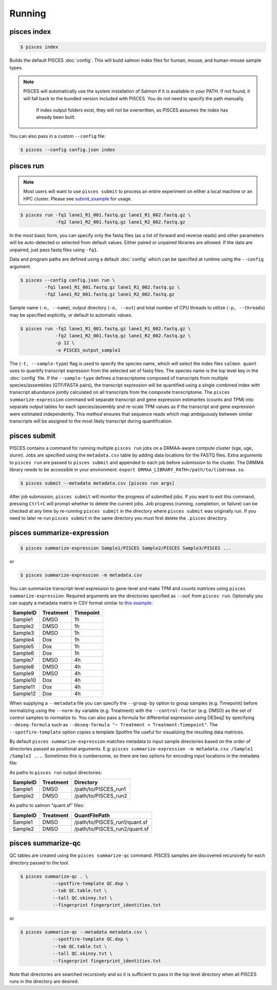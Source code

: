 Running
=======

.. _index_example:

pisces index
------------
.. code:: shell

    $ pisces index

Builds the default PISCES :doc:`config`.
This will build salmon index files for human, mouse, and human-mouse sample types.

.. note::

    PISCES will automatically use the system installation of Salmon if it is available in your PATH. If not found, it will fall back to the bundled version included with PISCES. You do not need to specify the path manually.

	If index output folders exist, they will not be overwritten, as PISCES assumes the index has already been built.

You can also pass in a custom ``--config`` file:

.. code:: shell

    $ pisces --config config.json index

.. _run_example:

pisces run
----------

.. note::
    Most users will want to use ``pisces submit`` to process an entire experiment on either a local machine or an 
    HPC cluster. Please see submit_example_ for usage.
    
.. code:: shell

    $ pisces run -fq1 lane1_R1_001.fastq.gz lane1_R1_002.fastq.gz \
                 -fq2 lane1_R2_001.fastq.gz lane1_R2_002.fastq.gz

In the most basic form, you can specify only the fastq files (as a list
of forward and reverse reads) and other parameters will be auto-detected
or selected from default values. Either paired or unpaired libraries are
allowed. If the data are unpaired, just pass fastq files using ``-fq1``.

Data and program paths are defined using a default 
:doc:`config` which can be specified at runtime using the
``--config`` argument.

.. code:: shell

    $ pisces --config config.json run \
             -fq1 lane1_R1_001.fastq.gz lane1_R1_002.fastq.gz \
             -fq2 lane1_R2_001.fastq.gz lane1_R2_002.fastq.gz

Sample name (``-n, --name``), output directory (``-o, --out``) and total
number of CPU threads to utilize (``-p, --threads``) may be specified
explicitly, or default to automatic values.


.. code:: shell

    $ pisces run -fq1 lane1_R1_001.fastq.gz lane1_R1_002.fastq.gz \
                 -fq2 lane1_R2_001.fastq.gz lane1_R2_002.fastq.gz \
                 -p 12 \
                 -o PISCES_output_sample1

.. command-output:: pisces run --help

The (``-t, --sample-type``) flag is used to specify the species name, 
which will select the index files ``salmon quant`` uses to quantify transcript expression from the selected 
set of fastq files. The species name is the top level key in the :doc:`config` file. If the ``--sample-type`` 
defines a transcriptome composed of transcripts from multiple species/assemblies (GTF/FASTA pairs), the 
transcript expression will be quantified using a single combined index with transcript abundance jointly 
calculated on all transcripts from the composite transcriptome. The ``pisces summarize-expression`` command will separate transcript and gene 
expression estimantes (counts and TPM) into separate output tables for each species/assembly and re-scale TPM values as if the 
transcript and gene expression were estimated independently. This method ensures that sequence reads which map ambiguously 
between similar transcripts will be assigned to the most likely transcript during quantification.

.. _submit_example:

pisces submit
-------------

PISCES contains a command for running multiple ``pisces run`` jobs on a DRMAA-aware
compute cluster (sge, uge, slurm). Jobs are specified using the ``metadata.csv`` table
by adding data locations for the FASTQ files. Extra arguments to ``pisces run`` are passed to
``pisces submit`` and appended to each job before submission to the cluster. The DRMMA library
needs to be accessible in your environment: ``export DRMAA_LIBRARY_PATH=/path/to/libdrmaa.so``.

.. code:: shell

    $ pisces submit --metadata metadata.csv [pisces run args]

After job submission, ``pisces submit`` will monitor the progress of submitted
jobs. If you want to exit this command, pressing ``Ctrl+C`` will prompt whether
to delete the current jobs. Job progress (running, completion, or failure) can
be checked at any time by re-running ``pisces submit`` in the directory where
``pisces submit`` was originally run. If you need to later re-run ``pisces submit`` in
the same directory you must first delete the ``.pisces`` directory.

.. command-output:: pisces submit --help

.. _summarize_example:

pisces summarize-expression
---------------------------

.. code:: shell

    $ pisces summarize-expression Sample1/PISCES Sample2/PISCES Sample3/PISCES ...

or

.. code:: shell

    $ pisces summarize-expression -m metadata.csv

You can summarize transcript-level expression to gene-level and make TPM
and counts matrices using ``pisces summarize-expression``. Required arguments are
the directories specified as ``--out`` from ``pisces run``. Optionally
you can supply a metadata matrix in CSV format similar to `this
example <data/metadata_example.csv>`__:

+------------+-------------+-------------+
| SampleID   | Treatment   | Timepoint   |
+============+=============+=============+
| Sample1    | DMSO        | 1h          |
+------------+-------------+-------------+
| Sample2    | DMSO        | 1h          |
+------------+-------------+-------------+
| Sample3    | DMSO        | 1h          |
+------------+-------------+-------------+
| Sample4    | Dox         | 1h          |
+------------+-------------+-------------+
| Sample5    | Dox         | 1h          |
+------------+-------------+-------------+
| Sample6    | Dox         | 1h          |
+------------+-------------+-------------+
| Sample7    | DMSO        | 4h          |
+------------+-------------+-------------+
| Sample8    | DMSO        | 4h          |
+------------+-------------+-------------+
| Sample9    | DMSO        | 4h          |
+------------+-------------+-------------+
| Sample10   | Dox         | 4h          |
+------------+-------------+-------------+
| Sample11   | Dox         | 4h          |
+------------+-------------+-------------+
| Sample12   | Dox         | 4h          |
+------------+-------------+-------------+

When supplying a ``--metadata`` file you can specify the ``--group-by``
option to group samples (e.g. Timepoint) before normalizing using the
``--norm-by`` variable (e.g. Treatment) with the ``--control-factor``
(e.g. DMSO) as the set of control samples to normalize to. You can also
pass a formula for differential expression using DESeq2 by specifying
``--deseq-formula`` such as
``--deseq-formula "~ Treatment + Treatment:Timepoint"``. The
``--spotfire-template`` option copies a template Spotfire file useful
for visualizing the resulting data matrices.

By default ``pisces summarize-expression`` matches metadata to input sample
directories based on the order of directories passed as positional
arguments. E.g:
``pisces summarize-expression -m metadata.csv /Sample1 /Sample2 ...``. Sometimes
this is cumbersome, so there are two options for encoding input
locations in the metadata file:

As paths to ``pisces run`` output directories:

+------------+-------------+-------------------------+
| SampleID   | Treatment   | Directory               |
+============+=============+=========================+
| Sample1    | DMSO        | /path/to/PISCES\_run1   |
+------------+-------------+-------------------------+
| Sample2    | DMSO        | /path/to/PISCES\_run2   |
+------------+-------------+-------------------------+

As paths to salmon "quant.sf" files:

+------------+-------------+----------------------------------+
| SampleID   | Treatment   | QuantFilePath                    |
+============+=============+==================================+
| Sample1    | DMSO        | /path/to/PISCES\_run1/quant.sf   |
+------------+-------------+----------------------------------+
| Sample2    | DMSO        | /path/to/PISCES\_run2/quant.sf   |
+------------+-------------+----------------------------------+

.. command-output:: pisces summarize-expression

.. _qc_example:

pisces summarize-qc
-------------------

QC tables are created using the ``pisces summarize-qc`` command. PISCES samples
are discovered recursively for each directory passed to the tool.

.. code:: shell

    $ pisces summarize-qc . \
                --spotfire-template QC.dxp \
                --tab QC.table.txt \
                --tall QC.skinny.txt \
                --fingerprint fingerprint_identities.txt

or

.. code:: shell

    $ pisces summarize-qc --metadata metadata.csv \
                --spotfire-template QC.dxp \
                --tab QC.table.txt \
                --tall QC.skinny.txt \
                --fingerprint fingerprint_identities.txt

Note that directories are searched recursively and so it is sufficient
to pass in the top level directory when all PISCES runs in the directory
are desired.

.. command-output:: pisces summarize-qc
